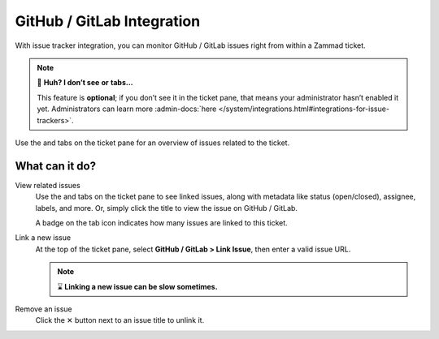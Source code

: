 GitHub / GitLab Integration
===========================

With issue tracker integration,
you can monitor GitHub / GitLab issues right from within a Zammad ticket.

.. note:: 🤔 **Huh? I don’t see** |github| **or** |gitlab| **tabs...**

   This feature is **optional**; if you don’t see it in the ticket pane,
   that means your administrator hasn’t enabled it yet.
   Administrators can learn more
   :admin-docs:`here </system/integrations.html#integrations-for-issue-trackers>`.

.. figure:: /images/extras/issue-trackers/ticket-settings-with-github-issues.png
   :alt: Ticket detail view showing activated GitHub & GitLab function
   :align: center

   Use the |github| and |gitlab| tabs on the ticket pane
   for an overview of issues related to the ticket.

What can it do?
---------------

View related issues
   Use the |github| and |gitlab| tabs on the ticket pane to see linked issues,
   along with metadata like status (open/closed), assignee, labels, and more.
   Or, simply click the title to view the issue on GitHub / GitLab.

   A badge on the tab icon indicates how many issues are linked to this ticket.

Link a new issue
   At the top of the ticket pane, select **GitHub / GitLab > Link Issue**,
   then enter a valid issue URL.

   .. note:: ⌛ **Linking a new issue can be slow sometimes.**

   .. figure:: /images/extras/issue-trackers/list-and-add-new-issues-to-ticket.gif
      :alt: Screencast showing how to list and add new issues to a ticket
      :width: 90%
      :align: center

Remove an issue
   Click the ✕ button next to an issue title to unlink it.

.. |github| image:: /images/icons/github-64px.png
   :alt: GitHub logo
   :width: 16px

.. |gitlab| image:: /images/icons/gitlab-64px.png
   :alt: GitLub logo
   :width: 16px
